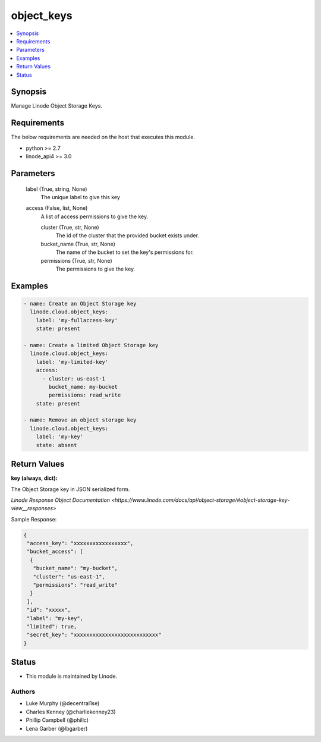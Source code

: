 .. _object_keys_module:


object_keys
===========

.. contents::
   :local:
   :depth: 1


Synopsis
--------

Manage Linode Object Storage Keys.



Requirements
------------
The below requirements are needed on the host that executes this module.

- python >= 2.7
- linode_api4 >= 3.0



Parameters
----------

  label (True, string, None)
    The unique label to give this key


  access (False, list, None)
    A list of access permissions to give the key.


    cluster (True, str, None)
      The id of the cluster that the provided bucket exists under.


    bucket_name (True, str, None)
      The name of the bucket to set the key's permissions for.


    permissions (True, str, None)
      The permissions to give the key.










Examples
--------

.. code-block:: yaml+jinja

    
    - name: Create an Object Storage key
      linode.cloud.object_keys:
        label: 'my-fullaccess-key'
        state: present
        
    - name: Create a limited Object Storage key
      linode.cloud.object_keys:
        label: 'my-limited-key'
        access:
          - cluster: us-east-1
            bucket_name: my-bucket
            permissions: read_write
        state: present
        
    - name: Remove an object storage key
      linode.cloud.object_keys:
        label: 'my-key'
        state: absent




Return Values
-------------

**key (always, dict):**

The Object Storage key in JSON serialized form.

`Linode Response Object Documentation <https://www.linode.com/docs/api/object-storage/#object-storage-key-view__responses>`

Sample Response:

.. code-block:: JSON

    {
     "access_key": "xxxxxxxxxxxxxxxxx",
     "bucket_access": [
      {
       "bucket_name": "my-bucket",
       "cluster": "us-east-1",
       "permissions": "read_write"
      }
     ],
     "id": "xxxxx",
     "label": "my-key",
     "limited": true,
     "secret_key": "xxxxxxxxxxxxxxxxxxxxxxxxxxx"
    }





Status
------




- This module is maintained by Linode.



Authors
~~~~~~~

- Luke Murphy (@decentral1se)
- Charles Kenney (@charliekenney23)
- Phillip Campbell (@phillc)
- Lena Garber (@lbgarber)


